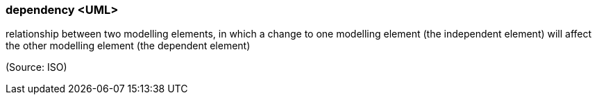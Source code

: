 === dependency <UML>

relationship between two modelling elements, in which a change to one modelling element (the independent element) will affect the other modelling element (the dependent element)

(Source: ISO)

